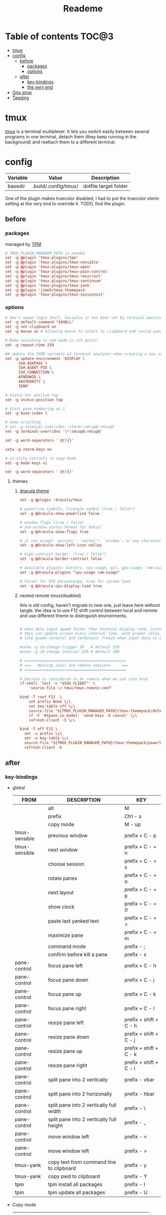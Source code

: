 #+title:  Reademe
#+PROPERTY: header-args :tangle .config/tmux/tmux.conf :mkdirp yes
#+STARTUP: content

* Table of contents :TOC@3:
- [[#tmux][tmux]]
- [[#config][config]]
  - [[#before][before]]
    - [[#packages][packages]]
    - [[#options][options]]
  - [[#after][after]]
    - [[#key-bindings][key-bindings]]
    - [[#the-very-end][the very end]]
- [[#gnu-stow][Gnu stow]]
- [[#tagging][Tagging]]

* tmux
[[https://github.com/tmux/tmux][tmux]] is a terminal multiplexer. It lets you switch easily between several programs in one terminal, detach them (they keep running in the background) and reattach them to a different terminal.
* config
:PROPERTIES:
:header-args: :tangle (org-sbe helper.org.resolve-path (path $"tmux.conf")) :mkdirp yes
:END:

#+NAME: variables
| Variable | Value               | Description           |
|----------+---------------------+-----------------------|
| basedir  | .build/.config/tmux/ | dotfile target folder |

One of the plugin makes truecolor disabled, I had to put the truecolor xterm setting at the very end to override it. TODO, find the plugin.

** before
*** packages
managed by [[https://github.com/tmux-plugins/tpm][TPM]]
#+begin_src conf
# TMUX_PLUGIN_MANAGER_PATH is needed
set -g @plugin 'tmux-plugins/tpm'
set -g @plugin 'tmux-plugins/tmux-sensible'
set -g @plugin 'tmux-plugins/tmux-open'
set -g @plugin 'tmux-plugins/tmux-pain-control'
set -g @plugin 'tmux-plugins/tmux-resurrect'
set -g @plugin 'tmux-plugins/tmux-continuum'
set -g @plugin 'tmux-plugins/tmux-yank'
set -g @plugin 'jimeh/tmux-themepack'
set -g @plugin 'tmux-plugins/tmux-sessionist'
#+end_src

*** options
#+begin_src conf
# don't spawn login shell, becaulse it has been set by terminal emulator.
set -g default-command "$SHELL"
set -g set-clipboard on
set -g mouse on # allowing mouse to select to clipboard and resize pane

# Make switching to cmd mode in zsh quick!
set -g repeat-time 250

## update the TERM variable of terminal emulator when creating a new session or attaching a existing session
set -g update-environment 'DISPLAY \
      SSH_ASKPASS \
      SSH_AGENT_PID \
      SSH_CONNECTION \
      WINDOWID \
      XAUTHORITY \
      TERM'

# status bar positon top
set -g status-position top

# Start pane numbering at 1
set -g base-index 1

# Sane scrolling
# set -g terminal-overrides 'xterm*:smcup@:rmcup@'
set -g terminal-overrides '\*:smcup@:rmcup@'

set -g word-separators ' @(){}'

setw -g xterm-keys on

# vi-style controls in copy mode
set -g mode-keys vi

set -g word-separators ' @(){}'
#+end_src
**** themes
***** [[https://draculatheme.com/tmux][dracula theme]]
#+begin_src conf
set -g @plugin 'dracula/tmux'

# powerline symbols, triangle symbol [true / false*]
set -g @dracula-show-powerline false

# window flags [true / false]
# see window-status-format for detail
set -g @dracula-show-flags true

# it can accept `session`, `smiley`*, `window`, or any character.
set -g @dracula-show-left-icon smiley

# high contrast border, [true / false*]
set -g @dracula-border-contrast false

# available plugins: battery, cpu-usage, git, gpu-usage, ram-usage, network, network-bandwidth, network-ping, weather, time
set -g @dracula-plugins "cpu-usage ram-usage"

# false* for CPU percentange, true for system load
set -g @dracula-cpu-display-load true
#+end_src

***** nested remote tmux(disabled)
this is old config, haven't migrate to new one, just leave here without tangle.
the idea is to use F12 shift control between local and remote and use different theme to distinguish environments.

#+begin_src conf :tangle no

# when data input speed faster than terminal display rate, instead update everything to screen
# tmux can update screen every interval time. with proper value, can workaround for terminal
# like gnome-terminal and terminator freeze when input data is large.

#setw -g c0-change-trigger 10   # default 250
#setw -g c0-change-interval 250 # default 100

# ==============================================
# ===   Nesting local and remote sessions     ===
# ==============================================

# Session is considered to be remote when we ssh into host
if-shell 'test -n "$SSH_CLIENT"' \
    'source-file ~/.tmux/tmux.remote.conf'

bind -T root F12  \
    set prefix None \;\
    set key-table off \;\
    source-file "${TMUX_PLUGIN_MANAGER_PATH}/tmux-themepack/default.tmuxtheme" \;\
    if -F '#{pane_in_mode}' 'send-keys -X cancel' \;\
    refresh-client -S \;\

bind -T off F12 \
  set -u prefix \;\
  set -u key-table \;\
  source-file "${TMUX_PLUGIN_MANAGER_PATH}/tmux-themepack/powerline/block/orange.tmuxtheme" \;\
  refresh-client -S

#+end_src

** after
*** key-bindings
- global
    | FROM          | DESCRIPTION                              | KEY                    |
    |---------------+------------------------------------------+------------------------|
    |               | alt                                      | M                      |
    |               | prefix                                   | Ctrl - s               |
    |               | copy mode                                | M -️ up                 |
    | tmux-sensible | previous window                          | prefix + C - p         |
    | tmux-sensible | next window                              | prefix + C - + n       |
    |               | choose session                           | prefix + C - + s       |
    |               | rotate panes                             | prefix + C - + o       |
    |               | next layout                              | prefix + C - + p       |
    |               | show clock                               | prefix + C - + 0       |
    |               | paste last yanked text                   | prefix + C - + =       |
    |               | maximize pane                            | prefix + C - + m       |
    |               | command mode                             | prefix - ;             |
    |               | confirm before kill a pane               | prefix - x             |
    | pane-control  | focus pane left                          | prefix + C - h         |
    | pane-control  | focus pane down                          | prefix + C - j         |
    | pane-control  | focus pane up                            | prefix + C - k         |
    | pane-control  | focus pane right                         | prefix + C - l         |
    | pane-control  | resize pane left                         | prefix + shift + C - h |
    | pane-control  | resize pane down                         | prefix + shift + C - j |
    | pane-control  | resize pane up                           | prefix + shift + C - k |
    | pane-control  | resize pane right                        | prefix + shift + C - l |
    | pane-control  | split pane into 2 vertically             | prefix - vbar          |
    | pane-control  | split pane into 2 horizonally            | prefix - hbar          |
    | pane-control  | split pane into 2 vertically full width  | prefix - \             |
    | pane-control  | split pane into 2 vertically full height | prefix - _             |
    | pane-control  | move window left                         | prefix - <             |
    | pane-control  | move window left                         | prefix - >             |
    | tmux-yank     | copy text from command line to clipboard | prefix - y             |
    | tmux-yank     | copy pwd to clipboard                    | prefix - Y             |
    | tpm           | tpm install all packages                 | prefix - I             |
    | tpm           | tpm update all packages                  | prefix - U             |
- Copy mode
    | PS        | DESCRIPTION                     | KEY       |
    |-----------+---------------------------------+-----------|
    | tmux-yank | copy selection to clipboard     | y         |
    | tmux-yank | copy and immediately paste      | Y         |
    | tmux-open | open selected text              | o         |
    | tmux-open | open selected text with $EDITOR | C - o     |
    | tmux-open | google the selected text        | shift - s |
    |           | visual select                   | v         |
#+begin_src conf
# Set the prefix key to Ctrl-z(qwerty) Ctrl-s(dvorak)
set -g prefix C-s

# trigger copy mode by
bind -n M-Up copy-mode

# Ctrl-S: choose session
#bind s choose-session
bind C-S choose-session

# Ctrl-O: Rotate pane
bind o rotate-window

# Ctrl-P: Next layout
bind p next-layout

# Ctrl-D: Detach
bind d detach-client

# Ctrl-0: Clock!
bind 0 clock-mode

# Ctrl-=: choose and past buffer
bind = choose-buffer -F '#{buffer_sample}'

# toggle maximize pane
bind m resize-pane -Z

bind \; command-prompt

bind x confirm-before kill-pane

# When scrolling with mouse wheel, reduce number of scrolled rows per tick to "2" (default is 5)
bind -T copy-mode-vi WheelUpPane       select-pane \; send-keys -X -N 2 scroll-up
bind -T copy-mode-vi WheelDownPane     select-pane \; send-keys -X -N 2 scroll-down
bind -T copy-mode-vi v send -X begin-selection
#+end_src
*** the very end
#+begin_src conf

set -g default-terminal "screen-256color"
# tell Tmux that outside terminal supports true color
set -ga terminal-overrides ",xterm-256color*:Tc"

run-shell "$TMUX_PLUGIN_MANAGER_PATH/tpm/tpm"
#+end_src
* Gnu stow
#+begin_src pattern :tangle .stow-local-ignore
#+end_src

Install dotfile
#+begin_src sh :results output
stow -v1 -t ~ .build
#+end_src

#+RESULTS:

Uninstall dotfile
#+begin_src sh :results output
stow -t ~ -D .build
#+end_src

* Tagging
#+begin_src tag :tangle TAGS
linux
darwin
#+end_src
